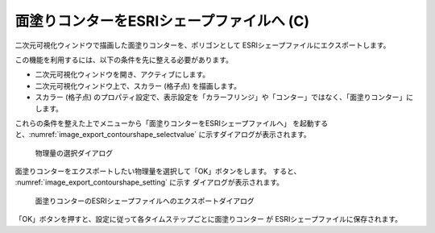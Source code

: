 .. _sec_file_export_contourshape:

面塗りコンターをESRIシェープファイルへ (C)
==========================================

二次元可視化ウィンドウで描画した面塗りコンターを、ポリゴンとして
ESRIシェープファイルにエクスポートします。

この機能を利用するには、以下の条件を先に整える必要があります。

* 二次元可視化ウィンドウを開き、アクティブにします。
* 二次元可視化ウィンドウ上で、スカラー (格子点) を描画します。
* スカラー (格子点) のプロパティ設定で、表示設定を「カラーフリンジ」や「コンター」ではなく、「面塗りコンター」にします。

これらの条件を整えた上でメニューから「面塗りコンターをESRIシェープファイルへ」
を起動すると、:numref:`image_export_contourshape_selectvalue`
に示すダイアログが表示されます。

.. _image_export_contourshape_selectvalue:

.. figure:: images/export_contourshape_selectvalue.png
   :width: 160pt

   物理量の選択ダイアログ

面塗りコンターをエクスポートしたい物理量を選択して「OK」ボタンをします。
すると、 :numref:`image_export_contourshape_setting` に示す
ダイアログが表示されます。

.. _image_export_contourshape_setting:

.. figure:: images/export_contourshape_setting.png
   :width: 200pt

   面塗りコンターのESRIシェープファイルへのエクスポートダイアログ

「OK」ボタンを押すと、設定に従って各タイムステップごとに面塗りコンター
が ESRIシェープファイルに保存されます。
